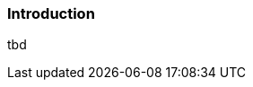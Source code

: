 [[using-shell-tui-intro]]
=== Introduction
ifndef::snippets[:snippets: ../../test/java/org/springframework/shell/docs]

tbd
